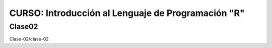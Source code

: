 CURSO: Introducción al Lenguaje de Programación "R"
===================================

Clase02
-------

.. contents::
   :local:

Clase-02/clase-02

